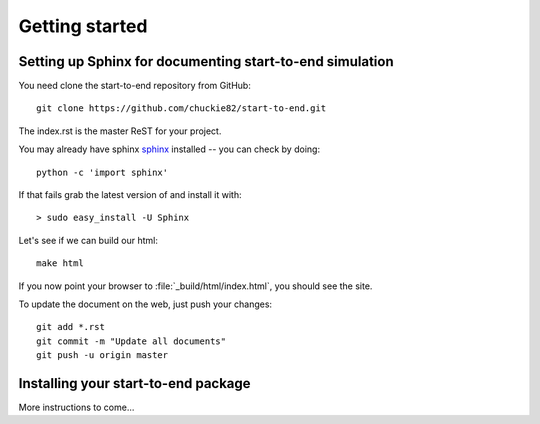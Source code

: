 .. _getting_started:


***************
Getting started
***************

.. _installing-docdir:

.. image:: _static/pmi.png
    :scale: 33 %

Setting up Sphinx for documenting start-to-end simulation
=========================================================

You need clone the start-to-end repository from GitHub::

  git clone https://github.com/chuckie82/start-to-end.git

The index.rst is the master ReST for your project.

You may already have sphinx `sphinx <http://sphinx.pocoo.org/>`_
installed -- you can check by doing::

  python -c 'import sphinx'

If that fails grab the latest version of and install it with::

  > sudo easy_install -U Sphinx

Let's see if we can build our html::

  make html

If you now point your browser to :file:`_build/html/index.html`, you
should see the site.

To update the document on the web, just push your changes::

   git add *.rst
   git commit -m "Update all documents"
   git push -u origin master

.. image:: _static/undulator.png
    :scale: 33 %

Installing your start-to-end package
====================================

More instructions to come...


